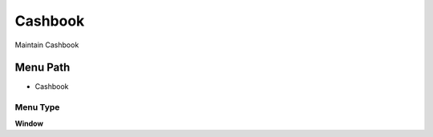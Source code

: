 
.. _functional-guide/menu/menu-cashbook:

========
Cashbook
========

Maintain Cashbook

Menu Path
=========


* Cashbook

Menu Type
---------
\ **Window**\ 


.. seealso::
    :ref:`functional-guide/window/window-cashbook`
